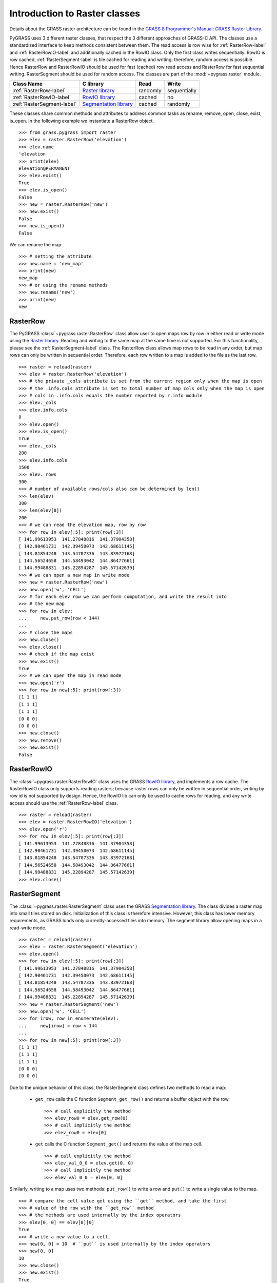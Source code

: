 .. _raster-label:

Introduction to Raster classes
==============================

Details about the GRASS raster architecture can be found in the
`GRASS 8 Programmer's Manual: GRASS Raster Library
<https://grass.osgeo.org/programming8/rasterlib.html>`_.

PyGRASS uses 3 different raster classes, that respect the 3 different
approaches of GRASS-C API. The classes use a standardized interface to
keep methods consistent between them. The read access is row wise for
:ref:`RasterRow-label` and :ref:`RasterRowIO-label` and additionally
cached in the RowIO class. Only the first class writes sequentially.
RowIO is row cached, :ref:`RasterSegment-label` is tile cached for reading and
writing; therefore, random access is possible.  Hence RasterRow and
RasterRowIO should be used for fast (cached) row read access and
RasterRow for fast sequential writing.  RasterSegment should be used
for random access. The classes are part of the :mod:`~pygrass.raster`
module.


==========================  =======================  ========  ============
Class Name                  C library                Read      Write
==========================  =======================  ========  ============
:ref:`RasterRow-label`      `Raster library`_        randomly  sequentially
:ref:`RasterRowIO-label`    `RowIO library`_         cached    no
:ref:`RasterSegment-label`  `Segmentation library`_  cached    randomly
==========================  =======================  ========  ============


These classes share common methods and attributes to address
common tasks as rename, remove, open, close, exist, is_open.
In the following example we instantiate a RasterRow object. ::

    >>> from grass.pygrass import raster
    >>> elev = raster.RasterRow('elevation')
    >>> elev.name
    'elevation'
    >>> print(elev)
    elevation@PERMANENT
    >>> elev.exist()
    True
    >>> elev.is_open()
    False
    >>> new = raster.RasterRow('new')
    >>> new.exist()
    False
    >>> new.is_open()
    False


We can rename the map: ::

    >>> # setting the attribute
    >>> new.name = 'new_map'
    >>> print(new)
    new_map
    >>> # or using the rename methods
    >>> new.rename('new')
    >>> print(new)
    new

.. _RasterRow-label:

RasterRow
---------

The PyGRASS :class:`~pygrass.raster.RasterRow` class allow user to open maps row
by row in either read or write mode using the `Raster library`_. Reading and writing
to the same map at the same time is not supported. For this functionality,
please see the :ref:`RasterSegment-label` class.
The RasterRow class allows map rows to be read in any order, but map rows can
only be written in sequential order. Therefore, each row written to a map is
added to the file as the last row. ::

    >>> raster = reload(raster)
    >>> elev = raster.RasterRow('elevation')
    >>> # the private _cols attribute is set from the current region only when the map is open
    >>> # the .info.cols attribute is set to total number of map cols only when the map is open
    >>> # cols in .info.cols equals the number reported by r.info module
    >>> elev._cols
    >>> elev.info.cols
    0
    >>> elev.open()
    >>> elev.is_open()
    True
    >>> elev._cols
    200
    >>> elev.info.cols
    1500
    >>> elev._rows
    300
    >>> # number of available rows/cols also can be determined by len()
    >>> len(elev)
    300
    >>> len(elev[0])
    200
    >>> # we can read the elevation map, row by row
    >>> for row in elev[:5]: print(row[:3])
    [ 141.99613953  141.27848816  141.37904358]
    [ 142.90461731  142.39450073  142.68611145]
    [ 143.81854248  143.54707336  143.83972168]
    [ 144.56524658  144.58493042  144.86477661]
    [ 144.99488831  145.22894287  145.57142639]
    >>> # we can open a new map in write mode
    >>> new = raster.RasterRow('new')
    >>> new.open('w', 'CELL')
    >>> # for each elev row we can perform computation, and write the result into
    >>> # the new map
    >>> for row in elev:
    ...     new.put_row(row < 144)
    ...
    >>> # close the maps
    >>> new.close()
    >>> elev.close()
    >>> # check if the map exist
    >>> new.exist()
    True
    >>> # we can open the map in read mode
    >>> new.open('r')
    >>> for row in new[:5]: print(row[:3])
    [1 1 1]
    [1 1 1]
    [1 1 1]
    [0 0 0]
    [0 0 0]
    >>> new.close()
    >>> new.remove()
    >>> new.exist()
    False


.. _RasterRowIO-label:

RasterRowIO
-----------

The :class:`~pygrass.raster.RasterRowIO` class uses the GRASS `RowIO library`_, and implements a row
cache. The RasterRowIO class only supports reading rasters; because raster rows
can only be written in sequential order, writing by row id is not
supported by design. Hence, the RowIO lib can only be used to cache rows
for reading, and any write access should use the :ref:`RasterRow-label` class. ::

    >>> raster = reload(raster)
    >>> elev = raster.RasterRowIO('elevation')
    >>> elev.open('r')
    >>> for row in elev[:5]: print(row[:3])
    [ 141.99613953  141.27848816  141.37904358]
    [ 142.90461731  142.39450073  142.68611145]
    [ 143.81854248  143.54707336  143.83972168]
    [ 144.56524658  144.58493042  144.86477661]
    [ 144.99488831  145.22894287  145.57142639]
    >>> elev.close()


.. _RasterSegment-label:

RasterSegment
-------------

The :class:`~pygrass.raster.RasterSegment` class uses the GRASS `Segmentation library`_. The class divides
a raster map into small tiles stored on disk. Initialization of this class is
therefore intensive. However, this class has lower memory requirements, as GRASS
loads only currently-accessed tiles into memory. The segment library allow
opening maps in a read-write mode. ::

    >>> raster = reload(raster)
    >>> elev = raster.RasterSegment('elevation')
    >>> elev.open()
    >>> for row in elev[:5]: print(row[:3])
    [ 141.99613953  141.27848816  141.37904358]
    [ 142.90461731  142.39450073  142.68611145]
    [ 143.81854248  143.54707336  143.83972168]
    [ 144.56524658  144.58493042  144.86477661]
    [ 144.99488831  145.22894287  145.57142639]
    >>> new = raster.RasterSegment('new')
    >>> new.open('w', 'CELL')
    >>> for irow, row in enumerate(elev):
    ...     new[irow] = row < 144
    ...
    >>> for row in new[:5]: print(row[:3])
    [1 1 1]
    [1 1 1]
    [1 1 1]
    [0 0 0]
    [0 0 0]

Due to the unique behavior of this class, the RasterSegment class defines two
methods to read a map:

    * ``get_row`` calls the C function ``Segment_get_row()`` and returns a buffer
      object with the row. ::

        >>> # call explicitly the method
        >>> elev_row0 = elev.get_row(0)
        >>> # call implicitly the method
        >>> elev_row0 = elev[0]

    * ``get`` calls the C function ``Segment_get()`` and returns the value of the
      map cell. ::

        >>> # call explicitly the method
        >>> elev_val_0_0 = elev.get(0, 0)
        >>> # call implicitly the method
        >>> elev_val_0_0 = elev[0, 0]

Similarly, writing to a map uses two methods: ``put_row()`` to write a row and
``put()`` to write a single value to the map. ::

    >>> # compare the cell value get using the ``get`` method, and take the first
    >>> # value of the row with the ``get_row`` method
    >>> # the methods are used internally by the index operators
    >>> elev[0, 0] == elev[0][0]
    True
    >>> # write a new value to a cell,
    >>> new[0, 0] = 10  # ``put`` is used internally by the index operators
    >>> new[0, 0]
    10
    >>> new.close()
    >>> new.exist()
    True
    >>> new.remove()
    >>> elev.close()
    >>> elev.remove()


.. _Raster library: https://grass.osgeo.org/programming8/rasterlib.html
.. _RowIO library: https://grass.osgeo.org/programming8/rowiolib.html
.. _Segmentation library: https://grass.osgeo.org/programming8/segmentlib.html
